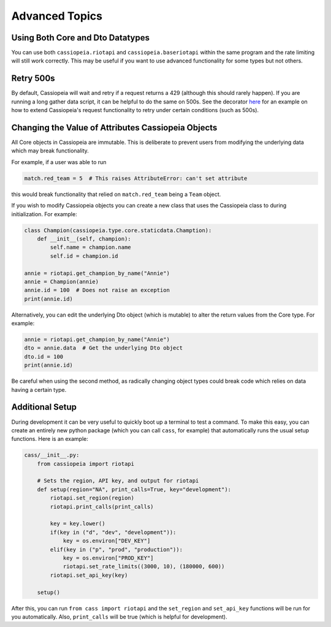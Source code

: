 Advanced Topics
###############

Using Both Core and Dto Datatypes
^^^^^^^^^^^^^^^^^^^^^^^^^^^^^^^^^

You can use both ``cassiopeia.riotapi`` and ``cassiopeia.baseriotapi`` within the same program and the rate limiting will still work correctly. This may be useful if you want to use advanced functionality for some types but not others.

Retry 500s
^^^^^^^^^^

By default, Cassiopeia will wait and retry if a request returns a 429 (although this should rarely happen). If you are running a long gather data script, it can be helpful to do the same on 500s. See the decorator `here <https://github.com/meraki-analytics/cassiopeia/blob/master/example/match_collection.py>`_ for an example on how to extend Cassiopeia's request functionality to retry under certain conditions (such as 500s).

Changing the Value of Attributes Cassiopeia Objects
^^^^^^^^^^^^^^^^^^^^^^^^^^^^^^^^^^^^^^^^^^^^^^^^^^^

All Core objects in Cassiopeia are immutable. This is deliberate to prevent users from modifying the underlying data which may break functionality.

For example, if a user was able to run

.. code-block:: python

    match.red_team = 5  # This raises AttributeError: can't set attribute
    
this would break functionality that relied on ``match.red_team`` being a ``Team`` object.

If you wish to modify Cassiopeia objects you can create a new class that uses the Cassiopeia class to during initialization. For example:

.. code-block:: python

    class Champion(cassiopeia.type.core.staticdata.Chamption):
        def __init__(self, champion):
            self.name = champion.name
            self.id = champion.id

    annie = riotapi.get_champion_by_name("Annie")
    annie = Champion(annie)
    annie.id = 100  # Does not raise an exception
    print(annie.id)

Alternatively, you can edit the underlying Dto object (which is mutable) to alter the return values from the Core type. For example:

.. code-block:: python

    annie = riotapi.get_champion_by_name("Annie")
    dto = annie.data  # Get the underlying Dto object
    dto.id = 100
    print(annie.id)

Be careful when using the second method, as radically changing object types could break code which relies on data having a certain type.


Additional Setup
^^^^^^^^^^^^^^^^

During development it can be very useful to quickly boot up a terminal to test a command. To make this easy, you can create an entirely new python package (which you can call ``cass``, for example) that automatically runs the usual setup functions. Here is an example:

.. code-block:: python

    cass/__init__.py:
        from cassiopeia import riotapi

        # Sets the region, API key, and output for riotapi
        def setup(region="NA", print_calls=True, key="development"):
            riotapi.set_region(region)
            riotapi.print_calls(print_calls)

            key = key.lower()
            if(key in ("d", "dev", "development")):
                key = os.environ["DEV_KEY"]
            elif(key in ("p", "prod", "production")):
                key = os.environ["PROD_KEY"]
                riotapi.set_rate_limits((3000, 10), (180000, 600))
            riotapi.set_api_key(key)

        setup()

After this, you can run ``from cass import riotapi`` and the ``set_region`` and ``set_api_key`` functions will be run for you automatically. Also, ``print_calls`` will be true (which is helpful for development).

